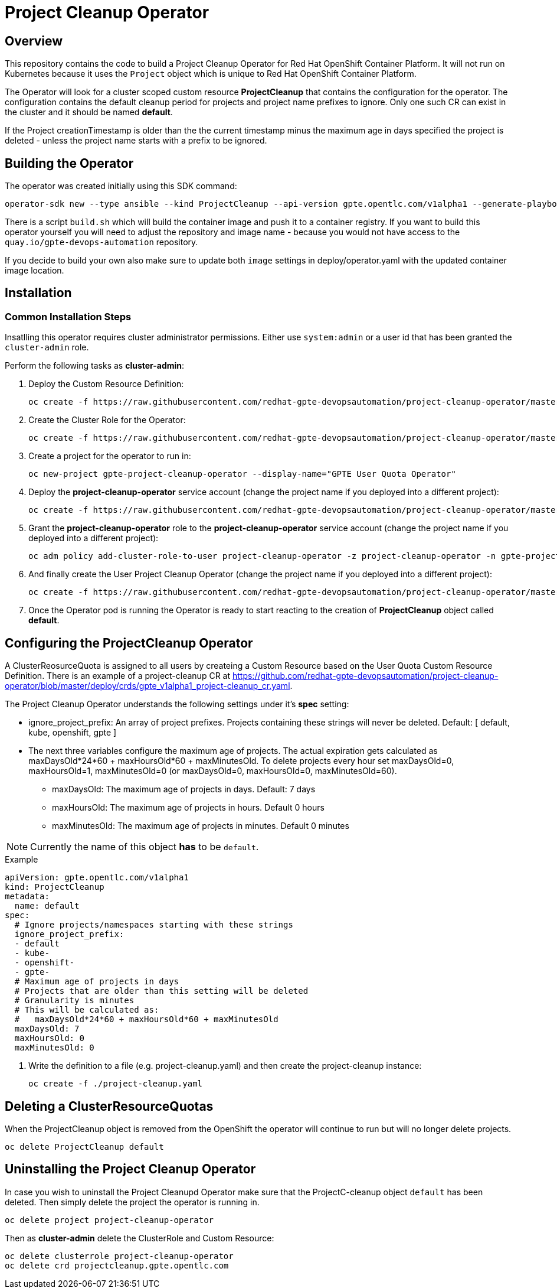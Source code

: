 = Project Cleanup Operator

== Overview

This repository contains the code to build a Project Cleanup Operator for Red Hat OpenShift Container Platform. It will not run on Kubernetes because it uses the `Project` object which is unique to Red Hat OpenShift Container Platform.

The Operator will look for a cluster scoped custom resource *ProjectCleanup* that contains the configuration for the operator. The configuration contains the default cleanup period for projects and project name prefixes to ignore. Only one such CR can exist in the cluster and it should be named *default*.

If the Project creationTimestamp is older than the the current timestamp minus the maximum age in days specified the project is deleted - unless the project name starts with a prefix to be ignored.

== Building the Operator

The operator was created initially using this SDK command:

[source,sh]
----
operator-sdk new --type ansible --kind ProjectCleanup --api-version gpte.opentlc.com/v1alpha1 --generate-playbook  --skip-git-init --cluster-scoped project-cleanup-operator
----

There is a script `build.sh` which will build the container image and push it to a container registry. If you want to build this operator yourself you will need to adjust the repository and image name - because you would not have access to the `quay.io/gpte-devops-automation` repository.

If you decide to build your own also make sure to update both `image` settings in deploy/operator.yaml with the updated container image location.

== Installation

=== Common Installation Steps

Insatlling this operator requires cluster administrator permissions. Either use `system:admin` or a user id that has been granted the `cluster-admin` role. 

Perform the following tasks as *cluster-admin*:

. Deploy the Custom Resource Definition:
+
[source,sh]
----
oc create -f https://raw.githubusercontent.com/redhat-gpte-devopsautomation/project-cleanup-operator/master/deploy/crds/gpte_v1alpha1_projectcleanup_crd.yaml
----

. Create the Cluster Role for the Operator:
+
[source,sh]
----
oc create -f https://raw.githubusercontent.com/redhat-gpte-devopsautomation/project-cleanup-operator/master/deploy/role.yaml
----

. Create a project for the operator to run in:
+
[source,sh]
----
oc new-project gpte-project-cleanup-operator --display-name="GPTE User Quota Operator"
----

. Deploy the *project-cleanup-operator* service account (change the project name if you deployed into a different project):
+
[source,sh]
----
oc create -f https://raw.githubusercontent.com/redhat-gpte-devopsautomation/project-cleanup-operator/master/deploy/service_account.yaml -n gpte-project-cleanup-operator
----

. Grant the *project-cleanup-operator* role to the *project-cleanup-operator* service account (change the project name if you deployed into a different project):
+
[source,sh]
----
oc adm policy add-cluster-role-to-user project-cleanup-operator -z project-cleanup-operator -n gpte-project-cleanup-operator
----

. And finally create the User Project Cleanup Operator (change the project name if you deployed into a different project):
+
[source,sh]
----
oc create -f https://raw.githubusercontent.com/redhat-gpte-devopsautomation/project-cleanup-operator/master/deploy/operator.yaml -n gpte-project-cleanup-operator
----

. Once the Operator pod is running the Operator is ready to start reacting to the creation of *ProjectCleanup* object called *default*.

== Configuring the ProjectCleanup Operator

A ClusterReosurceQuota is assigned to all users by createing a Custom Resource based on the User Quota Custom Resource Definition. There is an example of a project-cleanup CR at https://github.com/redhat-gpte-devopsautomation/project-cleanup-operator/blob/master/deploy/crds/gpte_v1alpha1_project-cleanup_cr.yaml.

The Project Cleanup Operator understands the following settings under it's *spec* setting:

* ignore_project_prefix: An array of project prefixes. Projects containing these strings will never be deleted. Default: [ default, kube, openshift, gpte ]
* The next three variables configure the maximum age of projects. The actual expiration gets calculated as maxDaysOld*24*60 + maxHoursOld*60 + maxMinutesOld. To delete projects every hour set maxDaysOld=0, maxHoursOld=1, maxMinutesOld=0 (or maxDaysOld=0, maxHoursOld=0, maxMinutesOld=60).
** maxDaysOld: The maximum age of projects in days. Default: 7 days
** maxHoursOld: The maximum age of projects in hours. Default 0 hours
** maxMinutesOld: The maximum age of projects in minutes. Default 0 minutes

[NOTE]
Currently the name of this object *has* to be `default`.

.Example
[source,texinfo]
----
apiVersion: gpte.opentlc.com/v1alpha1
kind: ProjectCleanup
metadata:
  name: default
spec:
  # Ignore projects/namespaces starting with these strings
  ignore_project_prefix:
  - default
  - kube-
  - openshift-
  - gpte-
  # Maximum age of projects in days
  # Projects that are older than this setting will be deleted
  # Granularity is minutes
  # This will be calculated as:
  #   maxDaysOld*24*60 + maxHoursOld*60 + maxMinutesOld
  maxDaysOld: 7
  maxHoursOld: 0
  maxMinutesOld: 0
----

. Write the definition to a file (e.g. project-cleanup.yaml) and then create the project-cleanup instance:
+
[source,sh]
----
oc create -f ./project-cleanup.yaml
----

== Deleting a ClusterResourceQuotas

When the ProjectCleanup object is removed from the OpenShift the operator will continue to run but will no longer delete projects.

[source,sh]
----
oc delete ProjectCleanup default
----

== Uninstalling the Project Cleanup Operator

In case you wish to uninstall the Project Cleanupd Operator make sure that the ProjectC-cleanup object `default` has been deleted. Then simply delete the project the operator is running in.

[source,sh]
----
oc delete project project-cleanup-operator
----

Then as *cluster-admin* delete the ClusterRole and Custom Resource:

[source,sh]
----
oc delete clusterrole project-cleanup-operator
oc delete crd projectcleanup.gpte.opentlc.com
----

